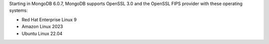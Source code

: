 Starting in MongoDB 6.0.7, MongoDB supports OpenSSL 3.0 and the OpenSSL
FIPS provider with these operating systems:

- Red Hat Enterprise Linux 9
- Amazon Linux 2023
- Ubuntu Linux 22.04
